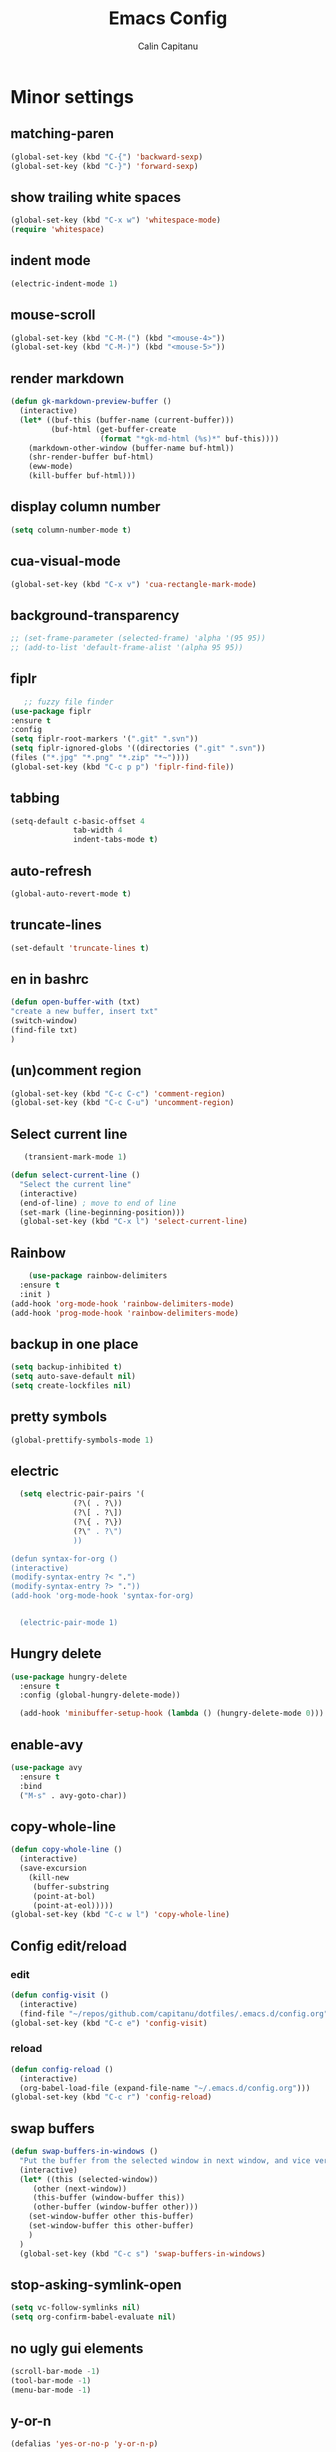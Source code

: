 #+TITLE: Emacs Config
#+AUTHOR: Calin Capitanu
#+STARTUP: overview

* Minor settings
** matching-paren
#+begin_src emacs-lisp
  (global-set-key (kbd "C-{") 'backward-sexp)
  (global-set-key (kbd "C-}") 'forward-sexp)
#+end_src
** show trailing white spaces
   #+begin_src emacs-lisp
	 (global-set-key (kbd "C-x w") 'whitespace-mode)
	 (require 'whitespace)
   #+end_src
** indent mode
   #+begin_src emacs-lisp
(electric-indent-mode 1)
   #+end_src
** mouse-scroll
   #+begin_src emacs-lisp
(global-set-key (kbd "C-M-(") (kbd "<mouse-4>"))
(global-set-key (kbd "C-M-)") (kbd "<mouse-5>"))
   #+end_src
** render markdown
   #+begin_src emacs-lisp
(defun gk-markdown-preview-buffer ()
  (interactive)
  (let* ((buf-this (buffer-name (current-buffer)))
         (buf-html (get-buffer-create
                    (format "*gk-md-html (%s)*" buf-this))))
    (markdown-other-window (buffer-name buf-html))
    (shr-render-buffer buf-html)
    (eww-mode)
    (kill-buffer buf-html)))
   #+end_src
** display column number
   #+begin_src emacs-lisp
(setq column-number-mode t)
   #+end_src
** cua-visual-mode
#+begin_src emacs-lisp
(global-set-key (kbd "C-x v") 'cua-rectangle-mark-mode)
#+end_src
** background-transparency
   #+begin_src emacs-lisp
;; (set-frame-parameter (selected-frame) 'alpha '(95 95))
;; (add-to-list 'default-frame-alist '(alpha 95 95))
   #+end_src
** fiplr
   #+begin_src emacs-lisp
   ;; fuzzy file finder
(use-package fiplr
:ensure t
:config
(setq fiplr-root-markers '(".git" ".svn"))
(setq fiplr-ignored-globs '((directories (".git" ".svn"))
(files ("*.jpg" "*.png" "*.zip" "*~"))))
(global-set-key (kbd "C-c p p") 'fiplr-find-file))
   #+end_src
** tabbing
   #+begin_src emacs-lisp
    (setq-default c-basic-offset 4
                  tab-width 4
                  indent-tabs-mode t)
   #+end_src
** auto-refresh
   #+begin_src emacs-lisp
   (global-auto-revert-mode t)
   #+end_src
** truncate-lines
   #+begin_src emacs-lisp
(set-default 'truncate-lines t)
   #+end_src
** en in bashrc
  #+begin_src emacs-lisp
  (defun open-buffer-with (txt)
  "create a new buffer, insert txt"
  (switch-window)
  (find-file txt)
  )
  #+end_src
** (un)comment region
   #+begin_src emacs-lisp
   (global-set-key (kbd "C-c C-c") 'comment-region)
   (global-set-key (kbd "C-c C-u") 'uncomment-region)
   #+end_src
** Select current line
   #+begin_src emacs-lisp
   (transient-mark-mode 1)

(defun select-current-line ()
  "Select the current line"
  (interactive)
  (end-of-line) ; move to end of line
  (set-mark (line-beginning-position)))
  (global-set-key (kbd "C-x l") 'select-current-line)

   #+end_src
** Rainbow
#+BEGIN_SRC emacs-lisp
      (use-package rainbow-delimiters
	:ensure t
	:init )
  (add-hook 'org-mode-hook 'rainbow-delimiters-mode)
  (add-hook 'prog-mode-hook 'rainbow-delimiters-mode)
#+END_SRC
** backup in one place
#+BEGIN_SRC emacs-lisp
  (setq backup-inhibited t)
  (setq auto-save-default nil)
  (setq create-lockfiles nil)
#+END_SRC
** pretty symbols
#+BEGIN_SRC emacs-lisp
(global-prettify-symbols-mode 1)
#+END_SRC
** electric
#+BEGIN_SRC emacs-lisp
	(setq electric-pair-pairs '(
				(?\( . ?\))
				(?\[ . ?\])
				(?\{ . ?\})
				(?\" . ?\")
				))

  (defun syntax-for-org ()
  (interactive)
  (modify-syntax-entry ?< ".")
  (modify-syntax-entry ?> "."))
  (add-hook 'org-mode-hook 'syntax-for-org)


	(electric-pair-mode 1)

#+END_SRC
** Hungry delete
#+BEGIN_SRC emacs-lisp
  (use-package hungry-delete
    :ensure t
    :config (global-hungry-delete-mode))

    (add-hook 'minibuffer-setup-hook (lambda () (hungry-delete-mode 0)))
#+END_SRC
** enable-avy
#+BEGIN_SRC emacs-lisp
  (use-package avy
    :ensure t
    :bind
    ("M-s" . avy-goto-char))
#+END_SRC
** copy-whole-line
#+BEGIN_SRC emacs-lisp
  (defun copy-whole-line ()
    (interactive)
    (save-excursion
      (kill-new
       (buffer-substring
       (point-at-bol)
       (point-at-eol)))))
  (global-set-key (kbd "C-c w l") 'copy-whole-line)
 
#+END_SRC
** Config edit/reload
*** edit
#+BEGIN_SRC emacs-lisp
  (defun config-visit ()
    (interactive)
    (find-file "~/repos/github.com/capitanu/dotfiles/.emacs.d/config.org"))
  (global-set-key (kbd "C-c e") 'config-visit)
#+END_SRC
*** reload
#+BEGIN_SRC emacs-lisp
  (defun config-reload ()
    (interactive)
    (org-babel-load-file (expand-file-name "~/.emacs.d/config.org")))
  (global-set-key (kbd "C-c r") 'config-reload)
#+END_SRC

** swap buffers
#+BEGIN_SRC emacs-lisp
(defun swap-buffers-in-windows ()
  "Put the buffer from the selected window in next window, and vice versa"
  (interactive)
  (let* ((this (selected-window))
     (other (next-window))
     (this-buffer (window-buffer this))
     (other-buffer (window-buffer other)))
    (set-window-buffer other this-buffer)
    (set-window-buffer this other-buffer)
    )
  )
  (global-set-key (kbd "C-c s") 'swap-buffers-in-windows)
#+END_SRC
** stop-asking-symlink-open
#+begin_src emacs-lisp
(setq vc-follow-symlinks nil)
(setq org-confirm-babel-evaluate nil)
#+end_src
** no ugly gui elements
#+BEGIN_SRC emacs-lisp
  (scroll-bar-mode -1)
  (tool-bar-mode -1)
  (menu-bar-mode -1)
#+END_SRC
** y-or-n
#+BEGIN_SRC emacs-lisp
  (defalias 'yes-or-no-p 'y-or-n-p)
#+END_SRC
** vterm
#+BEGIN_SRC emacs-lisp

  ;; install multi-vterm
  
  (use-package vterm
	  :ensure t)
	(global-set-key (kbd "<s-M-return>") 'multi-vterm)
  (add-hook 'vterm-mode-hook (lambda ()
	(setq-local global-hl-line-mode nil)))
  (setq vterm-max-scrollback 100000)
  (setq vterm-shell "bash")

  (setq shell-command-switch "-ic")
#+END_SRC
** welcome screen
#+BEGIN_SRC emacs-lisp
    (setq inhibit-startup-message t)
  (setq initial-scratch-message ";;  Happy Hacking \n\n")
#+END_SRC
** exit without asking to kill processes
#+BEGIN_SRC emacs-lisp
(setq confirm-kill-processes nil)
#+END_SRC
** clipboard
#+BEGIN_SRC emacs-lisp
(setq x-select-enable-clipboard t)
#+END_SRC
** edit with sudo
#+BEGIN_SRC emacs-lisp
  (defun er-sudo-edit (&optional arg)
    "Edit currently visited file as root.

  With a prefix ARG prompt for a file to visit.
  Will also prompt for a file to visit if current
  buffer is not visiting a file."
    (interactive "P")
    (if (or arg (not buffer-file-name))
	(find-file (concat "/sudo:root@localhost:"
			   (ido-read-file-name "Find file(as root): ")))
      (find-alternate-file (concat "/sudo:root@localhost:" buffer-file-name))))

  (global-set-key (kbd "C-x M-f") #'er-sudo-edit)
#+END_SRC
** resize buffer
#+BEGIN_SRC emacs-lisp
  (defun win-resize-top-or-bot ()
    "Figure out if the current window is on top, bottom or in the
  middle"
    (let* ((win-edges (window-edges))
	   (this-window-y-min (nth 1 win-edges))
	   (this-window-y-max (nth 3 win-edges))
	   (fr-height (frame-height)))
      (cond
       ((eq 0 this-window-y-min) "top")
       ((eq (- fr-height 1) this-window-y-max) "bot")
       (t "mid"))))

  (defun win-resize-left-or-right ()
    "Figure out if the current window is to the left, right or in the
  middle"
    (let* ((win-edges (window-edges))
	   (this-window-x-min (nth 0 win-edges))
	   (this-window-x-max (nth 2 win-edges))
	   (fr-width (frame-width)))
      (cond
       ((eq 0 this-window-x-min) "left")
       ((eq (+ fr-width 4) this-window-x-max) "right")
       (t "mid"))))

  (defun win-resize-enlarge-horiz ()
    (interactive)
    (cond
     ((equal "top" (win-resize-top-or-bot)) (enlarge-window -7))
     ((equal "bot" (win-resize-top-or-bot)) (enlarge-window 7))
     ((equal "mid" (win-resize-top-or-bot)) (enlarge-window -7))
     (t (message "nil"))))

  (defun win-resize-minimize-horiz ()
    (interactive)
    (cond
     ((equal "top" (win-resize-top-or-bot)) (enlarge-window 7))
     ((equal "bot" (win-resize-top-or-bot)) (enlarge-window -7))
     ((equal "mid" (win-resize-top-or-bot)) (enlarge-window 7))
     (t (message "nil"))))

  (defun win-resize-enlarge-vert ()
    (interactive)
    (cond
     ((equal "left" (win-resize-left-or-right)) (enlarge-window-horizontally -7))
     ((equal "right" (win-resize-left-or-right)) (enlarge-window-horizontally 7))
     ((equal "mid" (win-resize-left-or-right)) (enlarge-window-horizontally -7))))

  (defun win-resize-minimize-vert ()
    (interactive)
    (cond
     ((equal "left" (win-resize-left-or-right)) (enlarge-window-horizontally 7))
     ((equal "right" (win-resize-left-or-right)) (enlarge-window-horizontally -7))
     ((equal "mid" (win-resize-left-or-right)) (enlarge-window-horizontally 7))))

  (global-set-key [M-s-down] 'win-resize-minimize-vert)
  (global-set-key [M-s-up] 'win-resize-enlarge-vert)
  (global-set-key (kbd "M-s-h") 'win-resize-minimize-horiz)
  (global-set-key (kbd "M-s-l") 'win-resize-enlarge-horiz)
  (global-set-key [M-s-up] 'win-resize-enlarge-horiz)
  (global-set-key [M-s-down] 'win-resize-minimize-horiz)
  (global-set-key (kbd "M-s-h") 'win-resize-enlarge-vert)
  (global-set-key (kbd "M-s-l") 'win-resize-minimize-vert)
#+END_SRC
** next-line-add new
   #+begin_src emacs-lisp
   (setq next-line-add-newlines t)
   #+end_src
** hl-line-mode
#+BEGIN_SRC emacs-lisp
  (use-package hl-line
  :ensure t
  :init)
(set-face-background 'hl-line "#131313")
(global-hl-line-mode 1)
#+END_SRC
** font
#+BEGIN_SRC emacs-lisp
(set-face-attribute 'default nil :height 70)
#+END_SRC

** scroll and next by 5 lines
   #+begin_src emacs-lisp
   (defun scroll-up-and-next ()
   (interactive)
   (scroll-up-line 5)
   (next-line 5))

   (defun scroll-down-and-prev ()
   (interactive)
   (scroll-down-line 5)
   (previous-line 5))

   (global-set-key (kbd "M-n") 'scroll-up-and-next)
   (global-set-key (kbd "M-p") 'scroll-down-and-prev)
   #+end_src
** next by 5 lines
   #+begin_src emacs-lisp
   (define-key input-decode-map [?\C-m] [C-m])

   (defun next-by-five ()
   (interactive)
   (next-line 5))


   (defun prev-by-five ()
   (interactive)
   (previous-line 5))

   (global-set-key (kbd "<C-m>") 'next-by-five)
   (global-set-key (kbd "C-o") 'prev-by-five)
   #+end_src

* Find specific files
** flags-hacking
   #+begin_src emacs-lisp
   (defun open-flags ()
   (interactive)
(find-file "/home/calin/kth/TCOMK3/EN2720_Ethical_Hacking/flags.org"))
(global-set-key (kbd "C-c f") 'open-flags)
   #+end_src
** miking-ipm-readme
#+BEGIN_SRC emacs-lisp
  (defun open-readme ()
    (interactive)
    (find-file "/home/calin/repos/github.com/capitanu/miking-ipm/README.md"))
  (global-set-key (kbd "C-c m") 'open-readme)
#+END_SRC
** hailey-app
#+BEGIN_SRC emacs-lisp
(defun open-hailey-app ()
  (interactive)
  (find-file "/home/calin/repos/github.com/hailey/hailey/app/README.md"))
(global-set-key (kbd "C-c h") 'open-hailey-app)

#+END_SRC
** kth
   #+begin_src emacs-lisp
   (defun open-kth ()
(interactive)
(find-file "/home/calin/kth/TCSCM1/"))
(global-set-key (kbd "C-c k") 'open-kth)
   #+end_src

* Org Bullets
** basic config
#+BEGIN_SRC emacs-lisp
(add-to-list 'org-structure-template-alist '("el" . "src emacs-lisp"))
(add-to-list 'org-structure-template-alist '("sh" . "src sh"))
(add-to-list 'org-structure-template-alist '("iex" . "src elixir"))
(require 'org-tempo)
;; (setq org-src-window-setup 'current-window)
;;  (add-to-list 'org-structure-template-alist
;;	       '("el" . "src\n"))
;;  (add-to-list 'org-structure-template-alist
;;	       '("iex" . "src\n"))
#+END_SRC
** enable-org-bullets
#+BEGIN_SRC emacs-lisp
  (use-package org-bullets
    :ensure t
    :config
    (add-hook 'org-mode-hook (lambda () (org-bullets-mode)))
    (add-hook 'org-mode-hook 'prettify-symbols-mode))
#+END_SRC
** org-screenshots
   #+begin_src emacs-lisp
	 (defun my-org-screenshot ()
	   "Take a screenshot into a time stamped unique-named file in the
	 same directory as the org-buffer and insert a link to this file."
	   (interactive)
	   (org-display-inline-images)
	   (setq filename
			 (concat
			  (make-temp-name
			   (concat (file-name-nondirectory (buffer-file-name))
					   "_imgs/"
					   (format-time-string "%Y%m%d_%H%M%S_")) ) ".png"))
	   (unless (file-exists-p (file-name-directory filename))
		 (make-directory (file-name-directory filename)))
	   ; take screenshot
	   (if (eq system-type 'darwin)
		   (call-process "screencapture" nil nil nil "-i" filename))
	   (if (eq system-type 'gnu/linux)
		   (call-process "import" nil nil nil filename))
	   ; insert into file if correctly taken
	   (if (file-exists-p filename)
		 (insert (concat "[[file:" filename "]]"))))

	 (global-set-key (kbd "C-c p l") 'my-org-screenshot)

(setq org-startup-with-inline-images t)
   #+end_src

* Buffers
** buffer switching with ido
   #+begin_src emacs-lisp
	 (global-set-key (kbd "C-x C-b") 'counsel-switch-buffer)
   #+end_src
** enable-ibuffer
#+BEGIN_SRC emacs-lisp
  (global-set-key (kbd "C-x b") 'ibuffer)
#+END_SRC
** expert-mode
#+BEGIN_SRC emacs-lisp
(setq ibuffer-expert t)
#+END_SRC
** always kill current buffer
#+BEGIN_SRC emacs-lisp
  (defun kill-curr-buffer ()
    (interactive)
    (kill-buffer (current-buffer)))
  (global-set-key (kbd "C-x k") 'kill-curr-buffer)
#+END_SRC

* Magit
#+BEGIN_SRC emacs-lisp
  (setq magit-display-buffer-function
		(lambda (buffer)
		  (display-buffer buffer '(display-buffer-same-window))))
	(use-package magit
	  :ensure t
	  :pin melpa)
  (global-set-key (kbd "C-c g") 'magit-status)
  (global-set-key (kbd "C-c b") 'magit-blame-addition)
#+END_SRC

* Switch window
#+BEGIN_SRC emacs-lisp
  (use-package switch-window
    :ensure t
    :config
    (setq switch-window-input-style 'minibuffer)
    (setq switch-window-increase 4)
    (setq switch-window-threshold 2)
    (setq switch-window-shortcut-style 'qwerty)
    (setq switch-window-qwerty-shortcuts
	  '("q" "w" "e" "r" "a" "s" "d" "f"))
    :bind
    ([remap other-window] . switch-window))
#+END_SRC
* Ivy
  #+begin_src emacs-lisp
	  (use-package ivy :ensure t
	  :diminish (ivy-mode . "")
	  :bind
	  (:map ivy-mode-map
	   ("C-'" . ivy-avy))
	  :config
	  (ivy-mode 1)
	(setq ivy-use-virtual-buffers t)
	(setq enable-recursive-minibuffers t)
	(setq ivy-initial-inputs-alist nil)

	;; should install counsel

	(global-set-key "\C-s" 'swiper)
	(global-set-key (kbd "M-x") 'counsel-M-x)
	(global-set-key (kbd "C-x C-f") 'counsel-find-file)
	(global-set-key (kbd "<f1> f") 'counsel-describe-function)
	(global-set-key (kbd "<f1> v") 'counsel-describe-variable)
	(global-set-key (kbd "<f1> o") 'counsel-describe-symbol)
	(global-set-key (kbd "<f1> l") 'counsel-find-library)
	(global-set-key (kbd "<f2> i") 'counsel-info-lookup-symbol)
	(global-set-key (kbd "<f2> u") 'counsel-unicode-char)
	(define-key minibuffer-local-map (kbd "C-r") 'counsel-minibuffer-history))
  #+end_src

* Doom modeline
  #+begin_src emacs-lisp
	;; (use-package doom-modeline
	;;   :ensure t
	;;   :init (doom-modeline-mode 1))
	;; (setq doom-modeline-icon 1)
	;; (setq doom-modeline-buffer-file-name-style 'auto)
	;; (setq doom-modeline-major-mode-icon t)
	;; (setq doom-modeline-buffer-state-icon t)
	;; (setq doom-modeline-buffer-modification-icon t)
	;; (setq doom-modeline-minor-modes nil)
	;; (setq doom-modeline-workspace-name t)
	;; (setq doom-modeline-persp-name t)
  #+end_src

* Window split
#+BEGIN_SRC emacs-lisp
  (setq split-width-threshold 1)
    (defun split-and-follow-horizontally ()
      (interactive)
      (split-window-below)
      (balance-windows)
      (other-window 1))
    (global-set-key (kbd "C-x 2") 'split-and-follow-horizontally)

    (defun split-and-follow-vertically ()
      (interactive)
      (split-window-right)
      (balance-windows)
      (other-window 1))
    (global-set-key (kbd "C-x 3") 'split-and-follow-vertically)
#+END_SRC
* Line-number
#+BEGIN_SRC emacs-lisp
  (add-hook 'prog-mode-hook 'display-line-numbers-mode)
  (add-hook 'yaml-mode-hook 'display-line-numbers-mode)
  (add-hook 'org-mode-hook 'display-line-numbers-mode)
#+END_SRC

* Auto-completion
#+BEGIN_SRC emacs-lisp
  (use-package company
    :ensure t
    :init)
    (add-hook 'after-init-hook 'global-company-mode)
#+END_SRC
* Impatient mode
#+BEGIN_SRC emacs-lisp
  (use-package impatient-mode
    :ensure t
    :init)
(impatient-mode 1)
(httpd-start)
(defun enable-impatient-mode()
(interactive)
(impatient-mode 1))
(global-set-key (kbd "C-x C-i") 'enable-impatient-mode)
#+END_SRC
* Pop-up kill-ring
#+BEGIN_SRC emacs-lisp
  (use-package popup-kill-ring
    :ensure t
    :bind ("M-y" . popup-kill-ring))
#+END_SRC
* Which-Key
** enable-which-key 
#+BEGIN_SRC emacs-lisp
  (use-package which-key
    :ensure t
    :init
    (which-key-mode))
#+END_SRC
* Programming
** lsp
#+begin_src emacs-lisp

  (use-package lsp-mode
	:commands lsp
	:init
	(setq lsp-keymap-prefix "C-c l")
	:config
	(define-key lsp-mode-map (kbd "C-c l") lsp-command-map)
	:hook (lsp-mode . lsp-enable-which-key-integration))

  (setq lsp-ui-doc-show-with-cursor nil)

  (setq read-process-output-max (* 1024 1024))
  (setq gc-cons-threshold 1000000)
  (global-set-key (kbd "M-.") 'lsp-ui-peek-find-definitions)
  (global-set-key (kbd "M-?") 'lsp-ui-peek-find-references)
  ;;  (define-key lsp-ui-mode-map [remap xref-find-definitions] #'lsp-ui-peek-find-definitions)
  ;;  (define-key lsp-ui-mode-map [remap xref-find-references] #'lsp-ui-peek-find-references)
  ;; Configure the TypeScript server path
  (setenv "TSSERVER_PATH" "/home/calin/.nvm/versions/node/v21.6.2/bin/tsserver")
  (setenv "PATH" (concat "/home/calin/.nvm/versions/node/v21.6.2/bin"
						 (getenv "PATH")))

  (setenv "PATH" (concat "/usr/share"
						 (getenv "PATH")))


#+end_src
** yasnippet
#+BEGIN_SRC emacs-lisp
  (use-package yasnippet
    :ensure t
    :config
      (use-package yasnippet-snippets
	:ensure t)
      (yas-reload-all))
  (yas-global-mode 1)
  (add-hook 'yas-minor-mode-hook (lambda ()
  				   (yas-activate-extra-mode 'fundamental-mode)))
#+END_SRC
** flycheck
#+BEGIN_SRC emacs-lisp
  (use-package flycheck
	:ensure t)
  (setq lsp-keymap-prefix "C-c l")
#+END_SRC
** specific language
*** c/c++
#+BEGIN_SRC emacs-lisp
	 (add-hook 'c++-mode-hook 'yas-minor-mode)
	 (add-hook 'c-mode-hook 'yas-minor-mode)

	 (use-package flycheck-clang-analyzer
	   :ensure t
	   :config
	   (with-eval-after-load 'flycheck
		 (require 'flycheck-clang-analyzer)
		  (flycheck-clang-analyzer-setup)))

	 (with-eval-after-load 'company
	   (add-hook 'c++-mode-hook 'company-mode)
	   (add-hook 'c-mode-hook 'company-mode))

	 (use-package company-c-headers
	   :ensure t)

	 (use-package company-irony
	   :ensure t
	   :config
	   (setq company-backends '((company-c-headers
					 company-dabbrev-code
					 company-irony))))

	 (use-package irony
	   :ensure t
	   :config
	   (add-hook 'c++-mode-hook 'irony-mode)
	   (add-hook 'c-mode-hook 'irony-mode)
	   (add-hook 'irony-mode-hook 'irony-cdb-autosetup-compile-options))


  ;; CUDA
  (add-to-list 'auto-mode-alist '("\\.cu\\'" . cuda-mode))
  (add-hook 'cuda-mode-hook 'display-line-numbers-mode)

#+END_SRC
*** python
#+BEGIN_SRC emacs-lisp
  (add-hook 'python-mode-hook 'yas-minor-mode)
  (add-hook 'python-mode-hook 'electric-indent-mode)
  (add-hook 'python-mode-hook 'flycheck-mode)

  (with-eval-after-load 'company
      (add-hook 'python-mode-hook 'company-mode))

;;  (use-package company-jedi
;;    :ensure t
;;    :config
;;      (require 'company)
;;      (add-to-list 'company-backends 'company-jedi))

  (defun python-mode-company-init ()
    (setq-local company-backends '((company-etags
                                    company-dabbrev-code))))

(use-package python-black
  :demand t
  :after python)
#+END_SRC

*** emacs-lisp
#+BEGIN_SRC emacs-lisp
  (add-hook 'emacs-lisp-mode-hook 'eldoc-mode)
  (add-hook 'emacs-lisp-mode-hook 'yas-minor-mode)
  (add-hook 'emacs-lisp-mode-hook 'company-mode)

  (use-package slime
    :ensure t
    :config
    (setq inferior-lisp-program "/usr/bin/sbcl")
    (setq slime-contribs '(slime-fancy)))

  (use-package slime-company
    :ensure t
    :init
      (require 'company)
      (slime-setup '(slime-fancy slime-company)))
#+END_SRC

*** bash
#+BEGIN_SRC emacs-lisp
  (add-hook 'shell-mode-hook 'yas-minor-mode)
  (add-hook 'shell-mode-hook 'flycheck-mode)
  (add-hook 'shell-mode-hook 'company-mode)

  (defun shell-mode-company-init ()
    (setq-local company-backends '((company-shell
                                    company-shell-env
                                    company-etags
                                    company-dabbrev-code))))

  (use-package company-shell
    :ensure t
    :config
      (require 'company)
      (add-hook 'shell-mode-hook 'shell-mode-company-init))
#+END_SRC

*** golang
#+BEGIN_SRC emacs-lisp
  (add-to-list 'load-path "/home/calin/.emacs.d/elpa/go-mode.el/")
  (autoload 'go-mode "go-mode" nil t)
  (add-to-list 'auto-mode-alist '("\\.go\\'" . go-mode))
  (add-hook 'go-mode-hook #'lsp-deferred)
  (add-to-list 'load-path (concat (getenv "GOPATH")  "/src/golang.org/x/lint/misc/emacs/"))

#+END_SRC
*** HTML
#+BEGIN_SRC emacs-lisp
  (add-hook 'html-mode-hook 'yas-minor-mode)
  (add-hook 'html-mode-hook 'company-mode)
#+END_SRC
*** java
#+BEGIN_SRC emacs-lisp
  (add-hook 'java-mode-hook 'yas-minor-mode)

  (with-eval-after-load 'company
    (add-hook 'java-mode-hook 'company-mode))
#+END_SRC

*** css
#+BEGIN_SRC emacs-lisp
  (add-hook 'css-mode-hook 'yas-minor-mode)
  (add-hook 'css-mode-hook 'company-mode)
#+END_SRC
*** elixir
#+BEGIN_SRC emacs-lisp
  (add-hook 'css-mode-hook 'yas-minor-mode)
  (add-hook 'css-mode-hook 'company-mode)
  (unless (package-installed-p 'elixir-mode)
    (package-install 'elixir-mode))

#+END_SRC
*** kotlin
#+BEGIN_SRC emacs-lisp
  (use-package kotlin-mode
  :ensure t)
  (add-hook 'kotlin-mode-hook 'yas-minor-mode)
  (add-hook 'kotlin-mode-hook 'company-mode)

#+END_SRC
*** miking
#+BEGIN_SRC emacs-lisp
  ;; MCore mode
  (add-to-list 'load-path "/home/calin/repos/github.com/miking-lang/miking-emacs/")
  (require 'mcore-mode)
#+END_SRC
*** emmet-mode
#+BEGIN_SRC emacs-lisp
  (use-package emmet-mode
    :ensure t
    :init
    (emmet-mode))
  (add-hook 'html-mode-hook 'emmet-mode)
  (add-hook 'css-mode-hook 'emmet-mode)
  (add-hook 'html-mode-hook 'emmet-expand-yas)
  (add-hook 'css-mode-hook 'emmet-expand-yas)
#+END_SRC
*** js
#+BEGIN_SRC emacs-lisp
  ;; (use-package js2-mode)
  ;; (add-to-list 'auto-mode-alist '("\\.js\\'" . js2-mode))

  ;; ;; Better imenu
  ;; (add-hook 'js2-mode-hook #'js2-imenu-extras-mode)


  ;; (use-package js2-refactor)
  ;; (use-package xref-js2)

  ;; (add-hook 'js2-mode-hook #'js2-refactor-mode)
  ;; (js2r-add-keybindings-with-prefix "C-c C-r")
  ;; (define-key js2-mode-map (kbd "C-k") #'js2r-kill)

  ;; ;; js-mode (which js2 is based on) binds "M-." which conflicts with xref, so
  ;; ;; unbind it.
  ;; (define-key js-mode-map (kbd "M-.") nil)

  ;; (add-hook 'js2-mode-hook (lambda ()
  ;;   (add-hook 'xref-backend-functions #'xref-js2-xref-backend nil t)))
  (add-hook 'typescript-mode-hook #'lsp-deferred)

  (global-set-key (kbd "C-x l") 'eslint-fix)

#+END_SRC
*** rust
   #+begin_src emacs-lisp
(add-to-list 'load-path "/home/calin/.emacs.d/elpa/rust-mode/")
(autoload 'rust-mode "rust-mode" nil t)
(add-to-list 'auto-mode-alist '("\\.lalrpop\\'" . rust-mode))
(require 'rust-mode)
   #+end_src

*** markdown-mode
#+BEGIN_SRC emacs-lisp
(use-package markdown-mode
  :ensure t
  :commands (markdown-mode gfm-mode)
  :mode (("README\\.md\\'" . gfm-mode)
         ("\\.md\\'" . markdown-mode)
         ("\\.markdown\\'" . markdown-mode))
  :init (setq markdown-command "markdown"))
#+END_SRC
*** flutter
#+BEGIN_SRC emacs-lisp
  ;; Assuming usage with dart-mode
  (use-package dart-mode
    ;; Optional
    :hook (dart-mode . flutter-test-mode))

  (use-package flutter
    :after dart-mode
    :bind (:map dart-mode-map
		("C-M-x" . #'flutter-run-or-hot-reload))
    :custom
    (flutter-sdk-path "/opt/flutter/"))

  ;; Optional
  (use-package flutter-l10n-flycheck
    :after flutter
    :config
    (flutter-l10n-flycheck-setup))
#+END_SRC

*** haskell
    #+begin_src emacs-lisp
    (use-package haskell-mode
    :ensure t
)
    #+end_src
*** scala
	#+begin_src emacs-lisp
(use-package scala-mode
  :interpreter
    ("scala" . scala-mode))
	#+end_src

*** Punkt0
#+begin_src emacs-lisp
(add-to-list 'auto-mode-alist '("\\.p0\\'" . scala-mode))
#+end_src
* Copilot
#+begin_src emacs-lisp
;;  (add-to-list 'load-path "/home/calin/repos/github.com/capitanu/dotfiles/.emacs.d/elpa/copilot.el/")
;;  (require 'copilot)

;;  (add-hook 'prog-mode-hook 'copilot-mode)

;;  (define-key copilot-completion-map (kbd "<tab>") 'copilot-accept-completion)
;;  (define-key copilot-completion-map (kbd "TAB") 'copilot-accept-completion)
#+end_src
